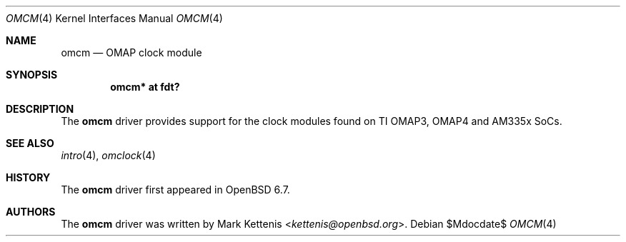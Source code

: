 .\"	$OpenBSD$
.\"
.\" Copyright (c) 2020 Mark Kettenis <kettenis@openbsd.org>
.\"
.\" Permission to use, copy, modify, and distribute this software for any
.\" purpose with or without fee is hereby granted, provided that the above
.\" copyright notice and this permission notice appear in all copies.
.\"
.\" THE SOFTWARE IS PROVIDED "AS IS" AND THE AUTHOR DISCLAIMS ALL WARRANTIES
.\" WITH REGARD TO THIS SOFTWARE INCLUDING ALL IMPLIED WARRANTIES OF
.\" MERCHANTABILITY AND FITNESS. IN NO EVENT SHALL THE AUTHOR BE LIABLE FOR
.\" ANY SPECIAL, DIRECT, INDIRECT, OR CONSEQUENTIAL DAMAGES OR ANY DAMAGES
.\" WHATSOEVER RESULTING FROM LOSS OF USE, DATA OR PROFITS, WHETHER IN AN
.\" ACTION OF CONTRACT, NEGLIGENCE OR OTHER TORTIOUS ACTION, ARISING OUT OF
.\" OR IN CONNECTION WITH THE USE OR PERFORMANCE OF THIS SOFTWARE.
.\"
.Dd $Mdocdate$
.Dt OMCM 4 armv7
.Os
.Sh NAME
.Nm omcm
.Nd OMAP clock module
.Sh SYNOPSIS
.Cd "omcm* at fdt?"
.Sh DESCRIPTION
The
.Nm
driver provides support for the clock modules found on TI OMAP3, OMAP4
and AM335x SoCs.
.Sh SEE ALSO
.Xr intro 4 ,
.Xr omclock 4
.Sh HISTORY
The
.Nm
driver first appeared in
.Ox 6.7 .
.Sh AUTHORS
.An -nosplit
The
.Nm
driver was written by
.An Mark Kettenis Aq Mt kettenis@openbsd.org .
